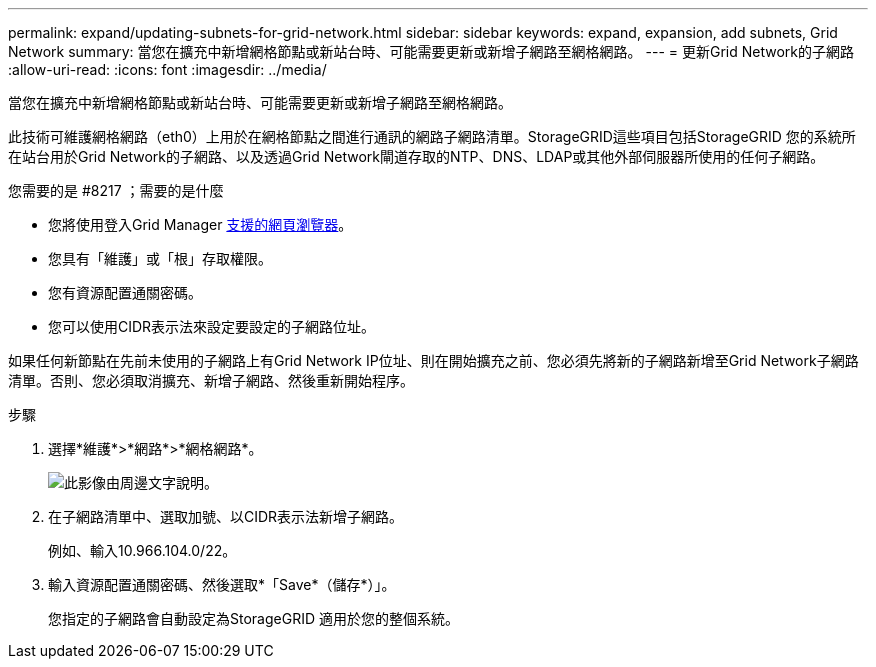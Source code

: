 ---
permalink: expand/updating-subnets-for-grid-network.html 
sidebar: sidebar 
keywords: expand, expansion, add subnets, Grid Network 
summary: 當您在擴充中新增網格節點或新站台時、可能需要更新或新增子網路至網格網路。 
---
= 更新Grid Network的子網路
:allow-uri-read: 
:icons: font
:imagesdir: ../media/


[role="lead"]
當您在擴充中新增網格節點或新站台時、可能需要更新或新增子網路至網格網路。

此技術可維護網格網路（eth0）上用於在網格節點之間進行通訊的網路子網路清單。StorageGRID這些項目包括StorageGRID 您的系統所在站台用於Grid Network的子網路、以及透過Grid Network閘道存取的NTP、DNS、LDAP或其他外部伺服器所使用的任何子網路。

.您需要的是 #8217 ；需要的是什麼
* 您將使用登入Grid Manager xref:../admin/web-browser-requirements.adoc[支援的網頁瀏覽器]。
* 您具有「維護」或「根」存取權限。
* 您有資源配置通關密碼。
* 您可以使用CIDR表示法來設定要設定的子網路位址。


如果任何新節點在先前未使用的子網路上有Grid Network IP位址、則在開始擴充之前、您必須先將新的子網路新增至Grid Network子網路清單。否則、您必須取消擴充、新增子網路、然後重新開始程序。

.步驟
. 選擇*維護*>*網路*>*網格網路*。
+
image::../media/maintenance_grid_networks_page.gif[此影像由周邊文字說明。]

. 在子網路清單中、選取加號、以CIDR表示法新增子網路。
+
例如、輸入10.966.104.0/22。

. 輸入資源配置通關密碼、然後選取*「Save*（儲存*）」。
+
您指定的子網路會自動設定為StorageGRID 適用於您的整個系統。


